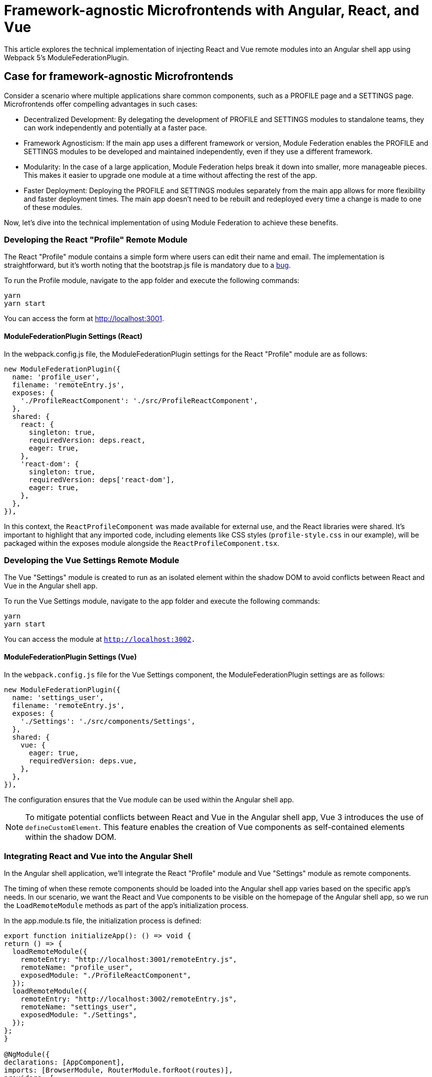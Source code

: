 = Framework-agnostic Microfrontends with Angular, React, and Vue

This article explores the technical implementation of injecting React and Vue remote modules into an Angular shell app using Webpack 5's ModuleFederationPlugin.

== Case for framework-agnostic Microfrontends

Consider a scenario where multiple applications share common components, such as a PROFILE page and a SETTINGS page. Microfrontends offer compelling advantages in such cases:

- Decentralized Development: By delegating the development of PROFILE and SETTINGS modules to standalone teams, they can work independently and potentially at a faster pace.
- Framework Agnosticism: If the main app uses a different framework or version, Module Federation enables the PROFILE and SETTINGS modules to be developed and maintained independently, even if they use a different framework.
- Modularity: In the case of a large application, Module Federation helps break it down into smaller, more manageable pieces. This makes it easier to upgrade one module at a time without affecting the rest of the app.
- Faster Deployment: Deploying the PROFILE and SETTINGS modules separately from the main app allows for more flexibility and faster deployment times. The main app doesn't need to be rebuilt and redeployed every time a change is made to one of these modules.

Now, let's dive into the technical implementation of using Module Federation to achieve these benefits.

=== Developing the React "Profile" Remote Module

The React "Profile" module contains a simple form where users can edit their name and email. The implementation is straightforward, but it's worth noting that the bootstrap.js file is mandatory due to a https://stackoverflow.com/questions/71228191/shared-module-is-not-available-for-eager-consumption-angular-13[bug].

To run the Profile module, navigate to the app folder and execute the following commands:

[source, bash]
----
yarn
yarn start
----

You can access the form at http://localhost:3001.

==== ModuleFederationPlugin Settings (React)

In the webpack.config.js file, the ModuleFederationPlugin settings for the React "Profile" module are as follows:

[source, javascript]
----
new ModuleFederationPlugin({
  name: 'profile_user',
  filename: 'remoteEntry.js',
  exposes: {
    './ProfileReactComponent': './src/ProfileReactComponent',
  },
  shared: {
    react: {
      singleton: true,
      requiredVersion: deps.react,
      eager: true,
    },
    'react-dom': {
      singleton: true,
      requiredVersion: deps['react-dom'],
      eager: true,
    },
  },
}),
----

In this context, the `ReactProfileComponent` was made available for external use, and the React libraries were shared. It's important to highlight that any imported code, including elements like CSS styles (`profile-style.css` in our example), will be packaged within the exposes module alongside the `ReactProfileComponent.tsx`.

=== Developing the Vue Settings Remote Module

The Vue "Settings" module is created to run as an isolated element within the shadow DOM to avoid conflicts between React and Vue in the Angular shell app.

To run the Vue Settings module, navigate to the app folder and execute the following commands:

[source, bash]
----
yarn
yarn start
----

You can access the module at `http://localhost:3002.`

==== ModuleFederationPlugin Settings (Vue)

In the `webpack.config.js` file for the Vue Settings component, the ModuleFederationPlugin settings are as follows:

[source, javascript]
----
new ModuleFederationPlugin({
  name: 'settings_user',
  filename: 'remoteEntry.js',
  exposes: {
    './Settings': './src/components/Settings',
  },
  shared: {
    vue: {
      eager: true,
      requiredVersion: deps.vue,
    },
  },
}),
----

The configuration ensures that the Vue module can be used within the Angular shell app.

NOTE: To mitigate potential conflicts between React and Vue in the Angular shell app, Vue 3 introduces the use of `defineCustomElement`. This feature enables the creation of Vue components as self-contained elements within the shadow DOM.

=== Integrating React and Vue into the Angular Shell

In the Angular shell application, we'll integrate the React "Profile" module and Vue "Settings" module as remote components.

The timing of when these remote components should be loaded into the Angular shell app varies based on the specific app's needs. In our scenario, we want the React and Vue components to be visible on the homepage of the Angular shell app, so we run the `LoadRemoteModule` methods as part of the app's initialization process.

In the app.module.ts file, the initialization process is defined:

[source, typescript]
----
export function initializeApp(): () => void {
return () => {
  loadRemoteModule({
    remoteEntry: "http://localhost:3001/remoteEntry.js",
    remoteName: "profile_user",
    exposedModule: "./ProfileReactComponent",
  });
  loadRemoteModule({
    remoteEntry: "http://localhost:3002/remoteEntry.js",
    remoteName: "settings_user",
    exposedModule: "./Settings",
  });
};
}

@NgModule({
declarations: [AppComponent],
imports: [BrowserModule, RouterModule.forRoot(routes)],
providers: [
  {
    provide: APP_INITIALIZER,
    useFactory: initializeApp,
    multi: true,
  },
],
----

Webpack config settings in `webpack.config.ts` for the Angular shell define remotes and shared React libraries, allowing the shell to be a federated module

[source, typescript]
----
new container.ModuleFederationPlugin({
  name: "angular-shell",
  filename: "remoteEntry.js",
  remotes: {
    profile_user: `profile_user@http://localhost:3001/remoteEntry.js`,
    settings_user: `settings_user@http://localhost:3002/remoteEntry.js`,
  },
  shared: {
    react: {
      singleton: true,
      requiredVersion: deps.react,
    },
    "react-dom": {
      singleton: true,
      requiredVersion: deps["react-dom"],
    },
  },
}),
----

Additionally, Webpack devServer headers with `"Access-Control-Allow-Origin": "*"` are set to avoid CORS errors.

To adapt the Angular application, you'll need to modify the `angular.json` file, replacing the default Webpack configuration with a custom one. 

The changes are the following:

[source, json]
----
...
          "builder": "@angular-builders/custom-webpack:browser",
...
          "scripts": [],
            "customWebpackConfig": {
              "path": "webpack.config.ts",
              "replaceDuplicatePlugins": true
            }
...
          "cli": {
            "packageManager": "yarn"
          }
----

Next, we'll focus on injecting the React component into the Angular shell. To achieve this, a `profile-user.component.ts` container has been created to integrate the React component. The ProfileReactComponent is loaded asynchronously within the `ngAfterViewInit` lifecycle hook. Additionally, a `decl.d.ts` file has been introduced to inform Angular that `"profile_user"` is a valid import directory.

Here's the code from `angular-shell/src/app/profile-user/profile-user.component.ts``:

[source, typescript]
----
ngAfterViewInit() {
    this.root = createRoot(this.containerRef.nativeElement);
    this.root.render("Loading script...");
    try {
        import("profile_user/ProfileReactComponent").then((val) => {
            this.root.render(
                React.createElement(val.ProfileReactComponent, {
                    ...this.user,
                    onClick: this.updateCurrentUser,
                })
            );
        });
    } catch (error) {
        console.log("Error", error);
    }
}
----

The React Profile component interacts with the Angular shell through the `onClick` function. This allows the Angular shell app to update user data when changes are made to the name and email in the React component.

Similarly, the Vue Settings component is injected into the `settings.component.ts` wrapper. The approach closely resembles that of the React Profile component. Here's the code from angular-shell/src/app/settings/settings.component.ts:

[source, typescript]
----
import("settings_user/Settings").then((val) => {
    this.renderer.appendChild(
        this.containerVueRef.nativeElement,
        new val.default()
    );
});
----

To run the Angular shell app, please take note of using `yarn`. This is necessary to override the webpack version for the Angular CLI. In the `angular-shell` folder, execute the following commands:

1. Create a new Angular app (skip the installation step):
+
[source, bash]
----
ng new --skip-install
----
+
2. Configure the CLI to use `yarn` as the package manager:
+
[source, bash]
----
ng config cli.packageManager yarn
----
+
3. Install the dependencies:
+
[source, bash]
----
yarn install
----

The app can be accessed via http://localhost:4201.
